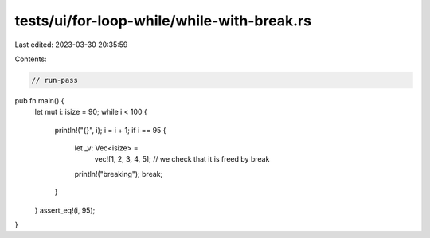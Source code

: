 tests/ui/for-loop-while/while-with-break.rs
===========================================

Last edited: 2023-03-30 20:35:59

Contents:

.. code-block:: rs

    // run-pass

pub fn main() {
    let mut i: isize = 90;
    while i < 100 {
        println!("{}", i);
        i = i + 1;
        if i == 95 {
            let _v: Vec<isize> =
                vec![1, 2, 3, 4, 5]; // we check that it is freed by break

            println!("breaking");
            break;
        }
    }
    assert_eq!(i, 95);
}


